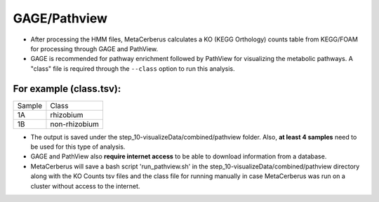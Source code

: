 GAGE/Pathview
===============

- After processing the HMM files, MetaCerberus calculates a KO (KEGG Orthology) counts table from KEGG/FOAM for processing through GAGE and PathView.
- GAGE is recommended for pathway enrichment followed by PathView for visualizing the metabolic pathways. A "class" file is required through the ``--class`` option to run this analysis. 

.. :tip::
   As we are unsure which comparisons you want to make thus, you have to make a class.tsv so the code will know the comparisons you want to make. 

For example (class.tsv):
-------------------------------
+---------+--------------+
| Sample  |   Class      |
+---------+--------------+
| 1A      | rhizobium    |
+---------+--------------+
| 1B      | non-rhizobium|
+---------+--------------+

- The output is saved under the step_10-visualizeData/combined/pathview folder. Also, **at least 4 samples** need to be used for this type of analysis.  
- GAGE and PathView also **require internet access** to be able to download information from a database. 
- MetaCerberus will save a bash script 'run_pathview.sh' in the step_10-visualizeData/combined/pathview directory along with the KO Counts tsv files and the class file for running manually in case MetaCerberus was run on a cluster without access to the internet.
